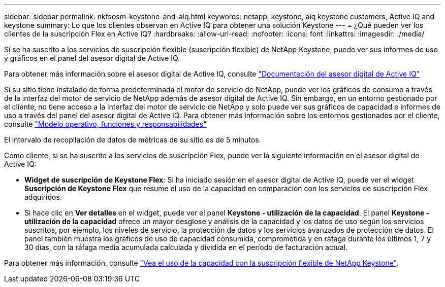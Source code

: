 ---
sidebar: sidebar 
permalink: nkfsosm-keystone-and-aiq.html 
keywords: netapp, keystone, aiq keystone customers, Active IQ and keystone 
summary: Lo que los clientes observan en Active IQ para obtener una solución Keystone 
---
= ¿Qué pueden ver los clientes de la suscripción Flex en Active IQ?
:hardbreaks:
:allow-uri-read: 
:nofooter: 
:icons: font
:linkattrs: 
:imagesdir: ./media/


[role="lead"]
Si se ha suscrito a los servicios de suscripción flexible (suscripción flexible) de NetApp Keystone, puede ver sus informes de uso y gráficos en el panel del asesor digital de Active IQ.

Para obtener más información sobre el asesor digital de Active IQ, consulte link:https://docs.netapp.com/us-en/active-iq/index.html["Documentación del asesor digital de Active IQ"]

Si su sitio tiene instalado de forma predeterminada el motor de servicio de NetApp, puede ver los gráficos de consumo a través de la interfaz del motor de servicio de NetApp además de asesor digital de Active IQ. Sin embargo, en un entorno gestionado por el cliente, no tiene acceso a la interfaz del motor de servicio de NetApp y solo puede ver sus gráficos de capacidad e informes de uso a través del panel del asesor digital de Active IQ. Para obtener más información sobre los entornos gestionados por el cliente, consulte link:nkfsosm_overview.html["Modelo operativo, funciones y responsabilidades"]

El intervalo de recopilación de datos de métricas de su sitio es de 5 minutos.

Como cliente, si se ha suscrito a los servicios de suscripción Flex, puede ver la siguiente información en el asesor digital de Active IQ:

* *Widget de suscripción de Keystone Flex*: Si ha iniciado sesión en el asesor digital de Active IQ, puede ver el widget *Suscripción de Keystone Flex* que resume el uso de la capacidad en comparación con los servicios de suscripción Flex adquiridos.
* Si hace clic en *Ver detalles* en el widget, puede ver el panel *Keystone - utilización de la capacidad*. El panel *Keystone - utilización de la capacidad* ofrece un mayor desglose y análisis de la capacidad y los datos de uso según los servicios suscritos, por ejemplo, los niveles de servicio, la protección de datos y los servicios avanzados de protección de datos. El panel también muestra los gráficos de uso de capacidad consumida, comprometida y en ráfaga durante los últimos 1, 7 y 30 días, con la ráfaga media acumulada calculada y dividida en el período de facturación actual.


Para obtener más información, consulte link:https://docs.netapp.com/us-en/active-iq/task_view_keystone_capacity_utilization.html["Vea el uso de la capacidad con la suscripción flexible de NetApp Keystone"].

